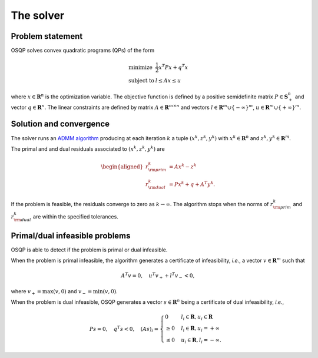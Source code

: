 The solver
===========

.. Cite the paper

Problem statement
-----------------

OSQP solves convex quadratic programs (QPs) of the form

.. math::
  \begin{array}{ll}
    \mbox{minimize} & \frac{1}{2} x^T P x + q^T x \\
    \mbox{subject to} & l \leq A x \leq u
  \end{array}

where :math:`x\in\mathbf{R}^{n}` is the optimization variable.
The objective function is defined by a positive semidefinite matrix
:math:`P \in \mathbf{S}^{n}_{+}` and vector :math:`q\in \mathbf{R}^{n}`.
The linear constraints are defined by matrix :math:`A\in\mathbf{R}^{m \times n}`
and vectors :math:`l \in \mathbf{R}^{m} \cup \{-\infty\}^{m}`,
:math:`u \in \mathbf{R}^{m} \cup \{+\infty\}^{m}`.


Solution and convergence
-------------------------

The solver runs an `ADMM algorithm <http://web.stanford.edu/~boyd/papers/admm_distr_stats.html>`_  producing at each iteration :math:`k` a tuple :math:`(x^{k}, z^{k}, y^{k})` with :math:`x^{k} \in \mathbf{R}^{n}` and :math:`z^{k}, y^{k} \in \mathbf{R}^{m}`.

The primal and and dual residuals associated to :math:`(x^{k}, z^{k}, y^{k})` are

.. math::

   \begin{aligned}
   r_{\rm prim}^{k} &= Ax^{k} - z^{k}\\
   r_{\rm dual}^{k} &= Px^{k} + q + A^{T} y^{k}.
   \end{aligned}


If the problem is feasible, the residuals converge to zero as :math:`k\to\infty`. The algorithm stops when the norms of :math:`r_{\rm prim}^{k}` and :math:`r_{\rm dual}^{k}` are within the specified tolerances.


Primal/dual infeasible problems
-------------------------------

OSQP is able to detect if the problem is primal or dual infeasible.

When the problem is primal infeasible, the algorithm generates a certificate of infeasibility, *i.e.*, a vector :math:`v\in\mathbf{R}^{m}` such that

.. math::

   A^T v = 0, \quad u^T v_{+} + l^T v_{-} < 0,

where :math:`v_+=\max(v,0)` and :math:`v_-=\min(v,0)`.

When the problem is dual infeasible, OSQP generates a vector :math:`s\in\mathbf{R}^{n}` being a certificate of dual infeasibility, *i.e.*,

.. math::

   P s = 0, \quad q^T s < 0, \quad (As)_i = \begin{cases} 0 & l_i \in \mathbf{R}, u_i\in\mathbf{R} \\ \ge 0 & l_i\in\mathbf{R}, u_i=+\infty \\ \le 0 & u_i\in\mathbf{R}, l_i=-\infty. \end{cases}
